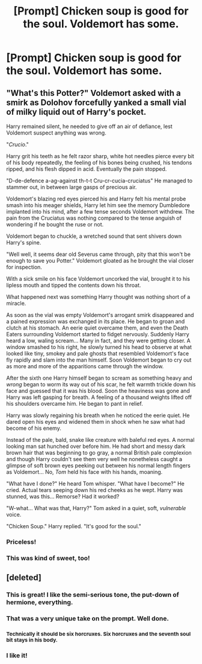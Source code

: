 #+TITLE: [Prompt] Chicken soup is good for the soul. Voldemort has some.

* [Prompt] Chicken soup is good for the soul. Voldemort has some.
:PROPERTIES:
:Score: 48
:DateUnix: 1556927800.0
:DateShort: 2019-May-04
:FlairText: Prompt
:END:

** "What's this Potter?" Voldemort asked with a smirk as Dolohov forcefully yanked a small vial of milky liquid out of Harry's pocket.

Harry remained silent, he needed to give off an air of defiance, lest Voldemort suspect anything was wrong.

"/Crucio/."

Harry grit his teeth as he felt razor sharp, white hot needles pierce every bit of his body repeatedly, the feeling of his bones being crushed, his tendons ripped, and his flesh dipped in acid. Eventually the pain stopped.

"D-de-defence a-ag-against th-t-t Cru-cr-cucia-cruciatus" He managed to stammer out, in between large gasps of precious air.

Voldemort's blazing red eyes pierced his and Harry felt his mental probe smash into his meager shields, Harry let him see the memory Dumbledore implanted into his mind, after a few tense seconds Voldemort withdrew. The pain from the Cruciatus was nothing compared to the tense anguish of wondering if he bought the ruse or not.

Voldemort began to chuckle, a wretched sound that sent shivers down Harry's spine.

"Well well, it seems dear old Severus came through, pity that this won't be enough to save you Potter." Voldemort gloated as he brought the vial closer for inspection.

With a sick smile on his face Voldemort uncorked the vial, brought it to his lipless mouth and tipped the contents down his throat.

What happened next was something Harry thought was nothing short of a miracle.

As soon as the vial was empty Voldemort's arrogant smirk disappeared and a pained expression was exchanged in its place. He began to groan and clutch at his stomach. An eerie quiet overcame them, and even the Death Eaters surrounding Voldemort started to fidget nervously. Suddenly Harry heard a low, waling scream... Many in fact, and they were getting closer. A window smashed to his right, he slowly turned his head to observe at what looked like tiny, smokey and pale ghosts that resembled Voldemort's face fly rapidly and slam into the man himself. Soon Voldemort began to cry out as more and more of the apparitions came through the window.

After the sixth one Harry himself began to scream as something heavy and /wrong/ began to worm its way out of his scar, he felt warmth trickle down his face and guessed that it was his blood. Soon the heaviness was gone and Harry was left gasping for breath. A feeling of a thousand weights lifted off his shoulders overcame him. He began to pant in relief.

Harry was slowly regaining his breath when he noticed the eerie quiet. He dared open his eyes and widened them in shock when he saw what had become of his enemy.

Instead of the pale, bald, snake like creature with baleful red eyes. A normal looking man sat hunched over before him. He had short and messy dark brown hair that was beginning to go gray, a normal British pale complexion and though Harry couldn't see them very well he nonetheless caught a glimpse of soft brown eyes peeking out between his normal length fingers as Voldemort... No, /Tom/ held his face with his hands, moaning.

"What have I done?" He heard Tom whisper. "What have I become?" He cried. Actual tears seeping down his red cheeks as he wept. Harry was stunned, was this... Remorse? Had it worked?

"W-what... What was that, Harry?" Tom asked in a quiet, soft, /vulnerable/ voice.

"Chicken Soup." Harry replied. "It's good for the soul."
:PROPERTIES:
:Author: -Oc-
:Score: 48
:DateUnix: 1556948112.0
:DateShort: 2019-May-04
:END:

*** Priceless!
:PROPERTIES:
:Author: ceplma
:Score: 6
:DateUnix: 1556962806.0
:DateShort: 2019-May-04
:END:


*** This was kind of sweet, too!
:PROPERTIES:
:Author: funniefriend1245
:Score: 6
:DateUnix: 1556996687.0
:DateShort: 2019-May-04
:END:


** [deleted]
:PROPERTIES:
:Score: 49
:DateUnix: 1556934018.0
:DateShort: 2019-May-04
:END:

*** This is great! I like the semi-serious tone, the put-down of hermione, everything.
:PROPERTIES:
:Score: 8
:DateUnix: 1556938569.0
:DateShort: 2019-May-04
:END:


*** That was a very unique take on the prompt. Well done.
:PROPERTIES:
:Author: Taarabdh
:Score: 3
:DateUnix: 1556946469.0
:DateShort: 2019-May-04
:END:


*** ^{Technically it should be six horcruxes. Six horcruxes and the seventh soul bit stays in his body.}
:PROPERTIES:
:Author: Avaday_Daydream
:Score: 2
:DateUnix: 1556946000.0
:DateShort: 2019-May-04
:END:


*** I like it!
:PROPERTIES:
:Author: YOB1997
:Score: 1
:DateUnix: 1556990848.0
:DateShort: 2019-May-04
:END:

